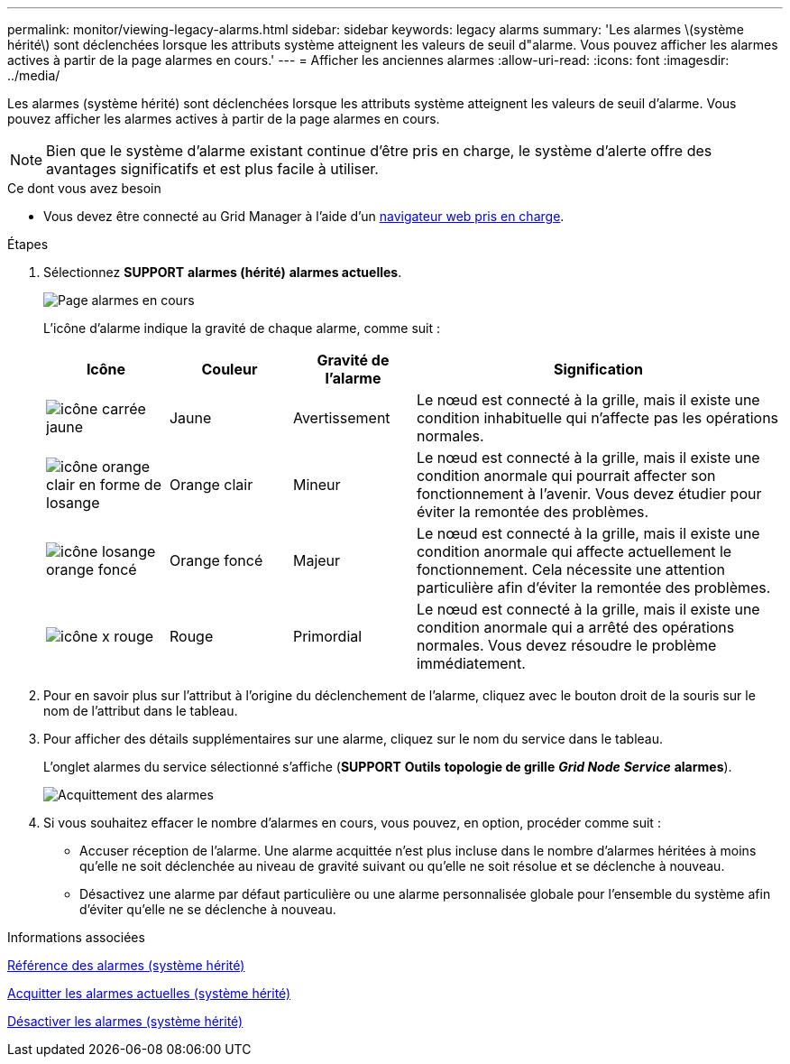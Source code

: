 ---
permalink: monitor/viewing-legacy-alarms.html 
sidebar: sidebar 
keywords: legacy alarms 
summary: 'Les alarmes \(système hérité\) sont déclenchées lorsque les attributs système atteignent les valeurs de seuil d"alarme. Vous pouvez afficher les alarmes actives à partir de la page alarmes en cours.' 
---
= Afficher les anciennes alarmes
:allow-uri-read: 
:icons: font
:imagesdir: ../media/


[role="lead"]
Les alarmes (système hérité) sont déclenchées lorsque les attributs système atteignent les valeurs de seuil d'alarme. Vous pouvez afficher les alarmes actives à partir de la page alarmes en cours.


NOTE: Bien que le système d'alarme existant continue d'être pris en charge, le système d'alerte offre des avantages significatifs et est plus facile à utiliser.

.Ce dont vous avez besoin
* Vous devez être connecté au Grid Manager à l'aide d'un xref:../admin/web-browser-requirements.adoc[navigateur web pris en charge].


.Étapes
. Sélectionnez *SUPPORT* *alarmes (hérité)* *alarmes actuelles*.
+
image::../media/current_alarms_page.png[Page alarmes en cours]

+
L'icône d'alarme indique la gravité de chaque alarme, comme suit :

+
[cols="1a,1a,1a,3a"]
|===
| Icône | Couleur | Gravité de l'alarme | Signification 


 a| 
image:../media/icon_alarm_yellow_notice.gif["icône carrée jaune"]
 a| 
Jaune
 a| 
Avertissement
 a| 
Le nœud est connecté à la grille, mais il existe une condition inhabituelle qui n'affecte pas les opérations normales.



 a| 
image:../media/icon_alert_yellow_minor.png["icône orange clair en forme de losange"]
 a| 
Orange clair
 a| 
Mineur
 a| 
Le nœud est connecté à la grille, mais il existe une condition anormale qui pourrait affecter son fonctionnement à l'avenir. Vous devez étudier pour éviter la remontée des problèmes.



 a| 
image:../media/icon_alert_orange_major.png["icône losange orange foncé"]
 a| 
Orange foncé
 a| 
Majeur
 a| 
Le nœud est connecté à la grille, mais il existe une condition anormale qui affecte actuellement le fonctionnement. Cela nécessite une attention particulière afin d'éviter la remontée des problèmes.



 a| 
image:../media/icon_alert_red_critical.png["icône x rouge"]
 a| 
Rouge
 a| 
Primordial
 a| 
Le nœud est connecté à la grille, mais il existe une condition anormale qui a arrêté des opérations normales. Vous devez résoudre le problème immédiatement.

|===
. Pour en savoir plus sur l'attribut à l'origine du déclenchement de l'alarme, cliquez avec le bouton droit de la souris sur le nom de l'attribut dans le tableau.
. Pour afficher des détails supplémentaires sur une alarme, cliquez sur le nom du service dans le tableau.
+
L'onglet alarmes du service sélectionné s'affiche (*SUPPORT* *Outils* *topologie de grille* *_Grid Node_* *_Service_* *alarmes*).

+
image::../media/alarms_acknowledging.png[Acquittement des alarmes]

. Si vous souhaitez effacer le nombre d'alarmes en cours, vous pouvez, en option, procéder comme suit :
+
** Accuser réception de l'alarme. Une alarme acquittée n'est plus incluse dans le nombre d'alarmes héritées à moins qu'elle ne soit déclenchée au niveau de gravité suivant ou qu'elle ne soit résolue et se déclenche à nouveau.
** Désactivez une alarme par défaut particulière ou une alarme personnalisée globale pour l'ensemble du système afin d'éviter qu'elle ne se déclenche à nouveau.




.Informations associées
xref:alarms-reference.adoc[Référence des alarmes (système hérité)]

xref:managing-alarms.adoc[Acquitter les alarmes actuelles (système hérité)]

xref:managing-alarms.adoc[Désactiver les alarmes (système hérité)]
